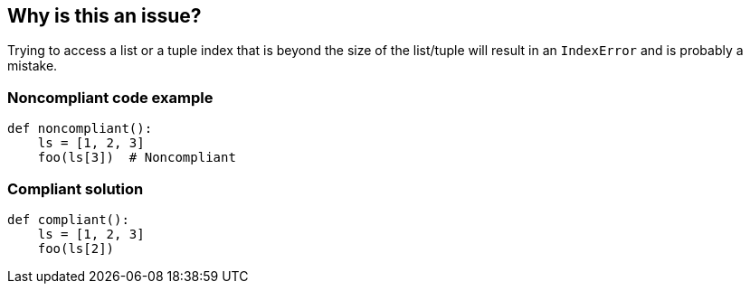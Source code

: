 == Why is this an issue?

Trying to access a list or a tuple index that is beyond the size of the list/tuple will result in an `IndexError` and is probably a mistake.

=== Noncompliant code example

[source,python]
----
def noncompliant():
    ls = [1, 2, 3]
    foo(ls[3])  # Noncompliant

----

=== Compliant solution

[source,python]
----
def compliant():
    ls = [1, 2, 3]
    foo(ls[2])

----

ifdef::env-github,rspecator-view[]

'''
== Implementation Specification
(visible only on this page)

=== Message

Fix this access on a list element that may trigger an "IndexError".
Fix this access on a tuple element that may trigger an "IndexError".


'''

endif::env-github,rspecator-view[]
